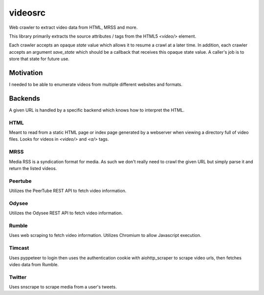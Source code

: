 ********
videosrc
********
Web crawler to extract video data from HTML, MRSS and more.

This library primarily extracts the source attributes / tags from the HTML5
`<video/>` element.

Each crawler accepts an opaque `state` value which allows it to resume a crawl
at a later time. In addition, each crawler accepts an argument `save_state`
which should be a callback that receives this opaque state value. A caller's
job is to store that state for future use.

Motivation
##########
I needed to be able to enumerate videos from multiple different websites and formats.

Backends
########
A given URL is handled by a specific backend which knows how to interpret the HTML.

HTML
****
Meant to read from a static HTML page or index page generated by a webserver when viewing a directory full of video files. Looks for videos in `<video/>` and `<a/>` tags.

MRSS
****
Media RSS is a syndication format for media. As such we don't really need to crawl the given URL but simply parse it and return the listed videos.

Peertube
********
Utilizes the PeerTube REST API to fetch video information.

Odysee
******
Utilizes the Odysee REST API to fetch video information.

Rumble
******
Uses web scraping to fetch video information. Utilizes Chromium to allow Javascript execution.

Timcast
*******
Uses pyppeteer to login then uses the authentication cookie with aiohttp_scraper to scrape video urls, then fetches video data from Rumble.

Twitter
*******
Uses snscrape to scrape media from a user's tweets.
